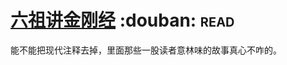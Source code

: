 * [[https://book.douban.com/subject/6440652/][六祖讲金刚经]]    :douban::read:
能不能把现代注释去掉，里面那些一股读者意林味的故事真心不咋的。
